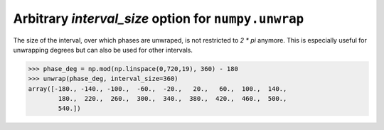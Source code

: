 Arbitrary `interval_size` option for ``numpy.unwrap``
-----------------------------------------------------
The size of the interval, over which phases are unwraped, is not restricted to `2 * pi` 
anymore. This is especially useful for unwrapping degrees but can also be used for other
intervals.

.. code:: python

    >>> phase_deg = np.mod(np.linspace(0,720,19), 360) - 180
    >>> unwrap(phase_deg, interval_size=360)
    array([-180., -140., -100.,  -60.,  -20.,   20.,   60.,  100.,  140.,
            180.,  220.,  260.,  300.,  340.,  380.,  420.,  460.,  500.,
            540.])
